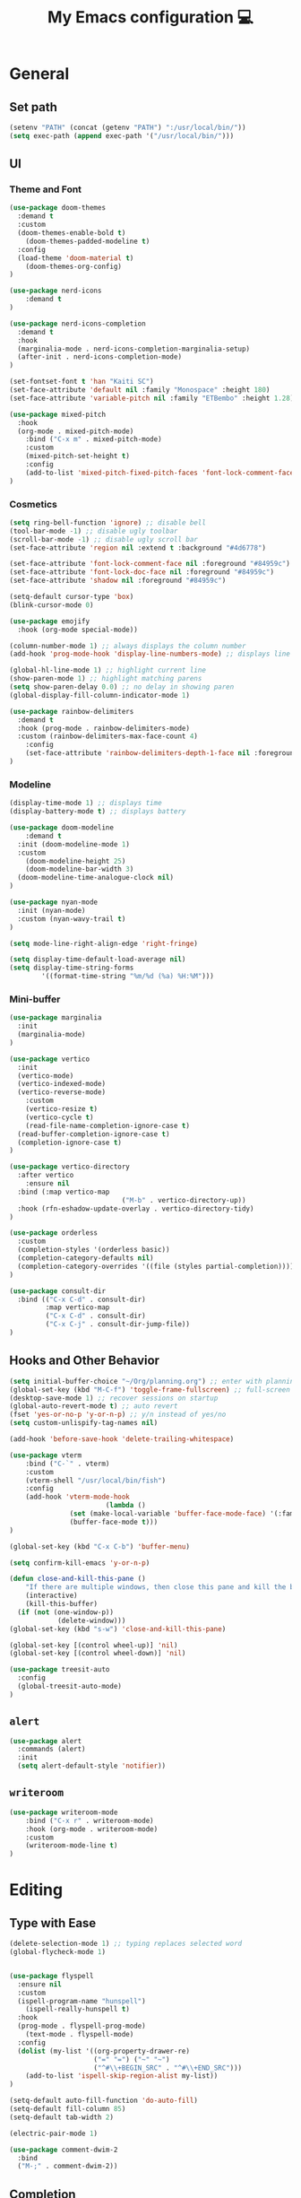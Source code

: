 # -*- buffer-read-only: t -*-
#+TITLE: My Emacs configuration 💻

* General
** Set path
#+BEGIN_SRC emacs-lisp
(setenv "PATH" (concat (getenv "PATH") ":/usr/local/bin/"))
(setq exec-path (append exec-path '("/usr/local/bin/")))
#+END_SRC
** UI
*** Theme and Font
#+BEGIN_SRC emacs-lisp
(use-package doom-themes
  :demand t
  :custom
  (doom-themes-enable-bold t)
	(doom-themes-padded-modeline t)
  :config
  (load-theme 'doom-material t)
	(doom-themes-org-config)
)

(use-package nerd-icons
	:demand t
)

(use-package nerd-icons-completion
  :demand t
  :hook
  (marginalia-mode . nerd-icons-completion-marginalia-setup)
  (after-init . nerd-icons-completion-mode)
)

(set-fontset-font t 'han "Kaiti SC")
(set-face-attribute 'default nil :family "Monospace" :height 180)
(set-face-attribute 'variable-pitch nil :family "ETBembo" :height 1.28)

(use-package mixed-pitch
  :hook
  (org-mode . mixed-pitch-mode)
	:bind ("C-x m" . mixed-pitch-mode)
	:custom
	(mixed-pitch-set-height t)
	:config
	(add-to-list 'mixed-pitch-fixed-pitch-faces 'font-lock-comment-face)
)
#+END_SRC
*** Cosmetics
#+begin_src emacs-lisp
(setq ring-bell-function 'ignore) ;; disable bell
(tool-bar-mode -1) ;; disable ugly toolbar
(scroll-bar-mode -1) ;; disable ugly scroll bar
(set-face-attribute 'region nil :extend t :background "#4d6778")

(set-face-attribute 'font-lock-comment-face nil :foreground "#84959c")
(set-face-attribute 'font-lock-doc-face nil :foreground "#84959c")
(set-face-attribute 'shadow nil :foreground "#84959c")

(setq-default cursor-type 'box)
(blink-cursor-mode 0)

(use-package emojify
  :hook (org-mode special-mode))

(column-number-mode 1) ;; always displays the column number
(add-hook 'prog-mode-hook 'display-line-numbers-mode) ;; displays line numbers

(global-hl-line-mode 1) ;; highlight current line
(show-paren-mode 1) ;; highlight matching parens
(setq show-paren-delay 0.0) ;; no delay in showing paren
(global-display-fill-column-indicator-mode 1)

(use-package rainbow-delimiters
  :demand t
  :hook (prog-mode . rainbow-delimiters-mode)
  :custom (rainbow-delimiters-max-face-count 4)
	:config
	(set-face-attribute 'rainbow-delimiters-depth-1-face nil :foreground "white")
)
#+end_src
*** Modeline
#+BEGIN_SRC emacs-lisp
(display-time-mode 1) ;; displays time
(display-battery-mode t) ;; displays battery

(use-package doom-modeline
	:demand t
  :init (doom-modeline-mode 1)
  :custom
	(doom-modeline-height 25)
	(doom-modeline-bar-width 3)
  (doom-modeline-time-analogue-clock nil)
)

(use-package nyan-mode
  :init (nyan-mode)
  :custom (nyan-wavy-trail t)
)

(setq mode-line-right-align-edge 'right-fringe)

(setq display-time-default-load-average nil)
(setq display-time-string-forms
        '((format-time-string "%m/%d (%a) %H:%M")))
#+END_SRC
*** Mini-buffer
#+begin_src emacs-lisp
(use-package marginalia
  :init
  (marginalia-mode)
)

(use-package vertico
  :init
  (vertico-mode)
  (vertico-indexed-mode)
  (vertico-reverse-mode)
	:custom
	(vertico-resize t)
	(vertico-cycle t)
	(read-file-name-completion-ignore-case t)
  (read-buffer-completion-ignore-case t)
  (completion-ignore-case t)
)

(use-package vertico-directory
  :after vertico
	:ensure nil
  :bind (:map vertico-map
							("M-b" . vertico-directory-up))
  :hook (rfn-eshadow-update-overlay . vertico-directory-tidy)
)

(use-package orderless
  :custom
  (completion-styles '(orderless basic))
  (completion-category-defaults nil)
  (completion-category-overrides '((file (styles partial-completion))))
)

(use-package consult-dir
  :bind (("C-x C-d" . consult-dir)
         :map vertico-map
         ("C-x C-d" . consult-dir)
         ("C-x C-j" . consult-dir-jump-file))
)
#+end_src
** Hooks and Other Behavior
#+BEGIN_SRC emacs-lisp
(setq initial-buffer-choice "~/Org/planning.org") ;; enter with planning.org
(global-set-key (kbd "M-C-f") 'toggle-frame-fullscreen) ;; full-screen
(desktop-save-mode 1) ;; recover sessions on startup
(global-auto-revert-mode t) ;; auto revert
(fset 'yes-or-no-p 'y-or-n-p) ;; y/n instead of yes/no
(setq custom-unlispify-tag-names nil)

(add-hook 'before-save-hook 'delete-trailing-whitespace)

(use-package vterm
	:bind ("C-`" . vterm)
	:custom
	(vterm-shell "/usr/local/bin/fish")
	:config
	(add-hook 'vterm-mode-hook
						(lambda ()
               (set (make-local-variable 'buffer-face-mode-face) '(:family "MonaspiceAr Nerd Font"))
               (buffer-face-mode t)))
)

(global-set-key (kbd "C-x C-b") 'buffer-menu)

(setq confirm-kill-emacs 'y-or-n-p)

(defun close-and-kill-this-pane ()
	"If there are multiple windows, then close this pane and kill the buffer in it."
	(interactive)
	(kill-this-buffer)
  (if (not (one-window-p))
			(delete-window)))
(global-set-key (kbd "s-w") 'close-and-kill-this-pane)

(global-set-key [(control wheel-up)] 'nil)
(global-set-key [(control wheel-down)] 'nil)

(use-package treesit-auto
  :config
  (global-treesit-auto-mode)
)
#+END_SRC
** =alert=
#+BEGIN_SRC emacs-lisp
(use-package alert
  :commands (alert)
  :init
  (setq alert-default-style 'notifier))
#+END_SRC
** =writeroom=
#+begin_src emacs-lisp
(use-package writeroom-mode
	:bind ("C-x r" . writeroom-mode)
	:hook (org-mode . writeroom-mode)
	:custom
	(writeroom-mode-line t)
)
#+end_src
* Editing
** Type with Ease
#+BEGIN_SRC emacs-lisp
(delete-selection-mode 1) ;; typing replaces selected word
(global-flycheck-mode 1)


(use-package flyspell
  :ensure nil
  :custom
  (ispell-program-name "hunspell")
	(ispell-really-hunspell t)
  :hook
  (prog-mode . flyspell-prog-mode)
	(text-mode . flyspell-mode)
  :config
  (dolist (my-list '((org-property-drawer-re)
                     ("=" "=") ("~" "~")
                     ("^#\\+BEGIN_SRC" . "^#\\+END_SRC")))
    (add-to-list 'ispell-skip-region-alist my-list))
)

(setq-default auto-fill-function 'do-auto-fill)
(setq-default fill-column 85)
(setq-default tab-width 2)

(electric-pair-mode 1)

(use-package comment-dwim-2
  :bind
  ("M-;" . comment-dwim-2))
#+END_SRC
** Completion
#+BEGIN_SRC emacs-lisp
(use-package company
  :init
  (add-hook 'after-init-hook 'global-company-mode)
  :custom
  (company-dabbrev-downcase 0)
	(company-idle-delay 0.25)
	(company-minimum-prefix-length 4)
	(company-tooltip-align-annotations t)
	(emojify-company-tooltips-p t)
)

;; saves mini-buffer history
(use-package savehist
  :init (savehist-mode)
)

(use-package yasnippet
	:hook (prog-mode . yas-minor-mode)
)

(use-package which-key
  :ensure nil
  :diminish
  :custom
  (which-key-mode t)
  (which-key-add-column-padding 2)
  (which-key-allow-multiple-replacements t)
  (which-key-idle-delay 0.8)
  (which-key-min-display-lines 6)
  (which-key-side-window-slot -10)
)
#+END_SRC
** Quick dictionary
#+BEGIN_SRC emacs-lisp
(use-package define-word
  :bind ("C-c d" . define-word-at-point))

(use-package mw-thesaurus
  :bind ("C-c t" . mw-thesaurus-lookup-at-point)
)
#+END_SRC
** =markdown-mode=
#+BEGIN_SRC emacs-lisp
(use-package markdown-mode
  :commands (markdown-mode gfm-mode)
  :mode (("README\\.md\\'" . gfm-mode)
         ("\\.md\\'" . markdown-mode)
         ("\\.markdown\\'" . markdown-mode))
  :init (setq markdown-command "multimarkdown")
)
#+END_SRC
** =drag-stuff=
#+BEGIN_SRC emacs-lisp
(use-package drag-stuff
  :init (drag-stuff-global-mode 1)
  :bind (("<C-M-up>" . drag-stuff-up)
				 ("<C-M-down>" . drag-stuff-down))
 )
#+END_SRC
** multicursor
#+BEGIN_SRC emacs-lisp
(use-package multiple-cursors
  :bind
  ("C-S-c C-S-c" . mc/edit-lines)
  ("C->" . mc/mark-next-like-this)
  ("C-<" . mc/mark-previous-like-this)
  ("C-c C-<" . mc/mark-all-like-this)
)
#+END_SRC
* PDF
#+begin_src emacs-lisp
(add-to-list
 'display-buffer-alist
 '("\\.pdf$*" (display-buffer-reuse-window display-buffer-in-side-window)
   (window-width . 0.5)
   (side . left)))

(use-package pdf-tools
	:defer t
	:mode  ("\\.pdf\\'" . pdf-view-mode)
	)
#+end_src
* org
** Prerequisite
#+BEGIN_SRC
(global-font-lock-mode 1)
#+end_src
** Cosmetics for Org
#+begin_src emacs-lisp
(set-face-attribute 'org-block nil :foreground 'unspecified :inherit 'fixed-pitch)
(set-face-attribute 'org-table nil :inherit 'fixed-pitch)
(set-face-attribute 'org-formula nil :inherit 'fixed-pitch)
(set-face-attribute 'org-code nil :inherit '(shadow fixed-pitch))
(set-face-attribute 'org-verbatim nil :inherit '(shadow fixed-pitch))
(set-face-attribute 'org-special-keyword nil :inherit '(font-lock-comment-face fixed-pitch))
(set-face-attribute 'org-meta-line nil :inherit '(font-lock-comment-face fixed-pitch))
(set-face-attribute 'org-checkbox nil :inherit 'fixed-pitch)
(set-face-attribute 'org-headline-done nil :foreground "#84959c")
#+end_src
** =org=
#+BEGIN_SRC emacs-lisp
(add-hook 'org-mode-hook
          (lambda () (run-hooks 'prog-mode-hook)))

(use-package org
  :init (org-clock-persistence-insinuate)
	:hook ((org-mode . org-indent-mode)
				 (org-mode . turn-on-org-cdlatex))
  :bind (("C-c l" . org-store-link)
         ("C-c a" . org-agenda)
         ("C-c c" . org-capture)
         ("C-c b" . org-switchb)
         ("C-c C-x C-o" . org-clock-out)
         )
	:custom
	(org-startup-folded t)
	(org-edit-src-content-indentation 0)
  (org-src-tab-acts-natively t)
  (org-src-preserve-indentation t)
	(org-clock-persist 'history)
	(org-startup-indented t)
	(org-startup-with-inline-images t)
	(org-log-repeat nil)
  (org-default-notes-file (concat org-directory "/notes.org"))
	(org-agenda-span 1)
  (org-support-shift-select t)
  (org-todo-keywords (quote ((sequence "TODO" "IN PROGRESS" "PAUSED" "|" "DONE"))))
  (org-clock-idle-time 15)
	(org-agenda-skip-scheduled-if-done t)
	(org-agenda-skip-deadline-if-done t)
	(org-agenda-skip-scheduled-repeats-after-deadline t)
  (agenda-skip-scheduled-if-deadline-is-shown 'repeated-after-deadline)
  (inhibit-compacting-font-caches t)
	(org-refile-use-outline-path "file")
  (org-columns-default-format "%50ITEM(Task) %10Effort(Effort){:} %10CLOCKSUM")
	(org-refile-targets '((org-agenda-files :maxlevel . 3)))
	(org-outline-path-complete-in-steps nil)
  (org-agenda-files '("~/Org/planning.org" "~/Org/Research" "~/Org/OrgRoam"))
  :config
	(set-face-attribute 'org-block-begin-line nil :foreground "#84959c")

  (setq org-agenda-files '("~/Org/planning.org" "~/Org/Research" "~/Org/OrgRoam"))
  (setq org-agenda-deadline-faces
        '((1.001 . error)
          (1.0 . org-warning)
          (0.5 . org-upcoming-deadline)
          (0.0 . org-upcoming-distant-deadline)))

	(defun org-journal-find-location ()
    (org-journal-new-entry t)
    (goto-char (point-max))
    (re-search-backward "^\\*")
    )

	(setq org-format-latex-options
				(plist-put org-format-latex-options :scale 1.8))

  (setq org-capture-templates
      '(("t" "TODO Entry" entry (file "~/Org/Planning.org")
         "* TODO %^{Description}\n")
        ("j" "Journal Entry" entry
           (function org-journal-find-location)
           "* %(format-time-string org-journal-time-format) %^{Title}\n%?")
        ("r" "Weekly Review" entry
           (function org-journal-find-location)
           "* Weekly Review %(format-time-string org-journal-time-format)\n%i%?" :created t)
        ("k" "Quote" entry (file "~/Org/Babel/quotes.org")
         "* %^{Author}, /%^{Work}/\n%U\n%i#+BEGIN_QUOTE\n%?\n#+END_QUOTE\n")
        ("b" "Book" entry (file "~/Org/Babel/books.org")
         "* TODO %^{Work}\n+ %^{Author}\n+ %u\n")
        )
      )
)

(use-package org-cdlatex
	:ensure nil
	:after org
	:bind
	  (:map org-cdlatex-mode-map
        ("`" . org-cdlatex-math-modify)
        ("'" . nil)
        ("@" . cdlatex-math-symbol)))
#+END_SRC
** =org-fragtog=
#+begin_src emacs-lisp
(use-package org-fragtog
	:after org
	:custom
	(org-fragtog-preview-delay 0.5)
)
#+end_src
** =org-super-agenda=
#+begin_src emacs-lisp
(use-package org-super-agenda
	:hook (org-mode . org-super-agenda-mode)
	:config
	(setq org-super-agenda-groups
				'((:auto-outline-path t)
					)
	)
)
#+end_src
** =org-modern=
#+begin_src emacs-lisp
(use-package org-modern
	:hook (org-mode . global-org-modern-mode)
	:custom
	(org-modern-star 'fold)
  (org-catch-invisible-edits 'show-and-error)
  (org-special-ctrl-a/e t)
  (org-insert-heading-respect-content t)
  (org-agenda-tags-column 0)
  (org-modern-block-name 0)
  (org-modern-keyword nil)
  (org-modern-priority nil)
	(org-modern-fold-stars
	 '(("⇛" . "⇓") ("⏵" . "▽") ("⯈" . "⯆") ("▸" . "▿") ("▸" . "▿")))
	:config
	(setq org-modern-todo-faces
	     (quote (("IN PROGRESS" :foreground "orange" :inverse-video t :weight semibold)
							 ("PAUSED" :foreground "yellow" :inverse-video t :weight semibold)
							 )))
	(set-face-attribute 'org-modern-progress-complete
											nil :background "#c3e88d" :foreground "gray10")
	(set-face-attribute 'org-modern-progress-incomplete
											nil :background "#bbbeb7" :foreground "gray10")
	)
#+end_src
** =calfw=
#+begin_src emacs-lisp
(use-package calfw
	:defer t
	)

(use-package calfw-org
	:bind ("C-c o c" . cfw:open-org-calendar)
	:custom
	(cfw:org-overwrite-default-keybinding t)
	)
#+end_src
** =org-bullets=
#+BEGIN_SRC emacs-lisp
(use-package org-bullets
	:hook (org-mode . org-bullets-mode)
	)
#+END_SRC

** =org-journal=
#+BEGIN_SRC emacs-lisp
(use-package org-journal
	:defer t
  :custom
  (org-journal-file-type 'yearly)
  (org-journal-file-format "%Y.org")
  (org-journal-dir  "~/Org/journal/")
  (org-journal-date-format "%A, %m/%d/%Y")
  (org-journal-time-format "%H:%M")
)

(with-eval-after-load 'org-journal
  (remove-hook 'calendar-today-visible-hook 'org-journal-mark-entries)
  (remove-hook 'calendar-today-invisible-hook 'org-journal-mark-entries))

#+END_SRC

** =org-pomodoro=
#+BEGIN_SRC emacs-lisp
(use-package org-pomodoro
  :after org
  :bind (("C-c p" . org-pomodoro))
  :custom
  (org-pomodoro-ticking-sound-p nil)
  (org-clock-mode-line-total 'today)
  (org-pomodoro-manual-break t)
  (org-pomodoro-length 50)
  (org-pomodoro-short-break-length 5)
  (org-pomodoro-long-break-length 10)
  (org-pomodoro-long-break-frequency 2)
  (org-pomodoro-finished-sound "~/.emacs.d/audio/goes-without-saying.mp3")
  (org-pomodoro-overtime-sound "~/.emacs.d/audio/goes-without-saying.mp3")
  (org-pomodoro-short-break-sound "~/.emacs.d/audio/deduction.mp3")
  (org-pomodoro-long-break-sound "~/.emacs.d/audio/solemn.mp3")
)
#+END_SRC

** =org-roam=
#+begin_src emacs-lisp
(use-package org-roam
  :bind (("C-c n l" . org-roam-buffer-toggle)
         ("C-c n f" . org-roam-node-find)
         ("C-c n i" . org-roam-node-insert)
         ("C-c n c" . org-roam-capture))
  :custom
  (org-roam-directory (file-truename "~/Org/OrgRoam/"))
  :config
  (org-roam-db-autosync-mode))
#+end_src
** TODO =org-rifle=
#+begin_src emacs-lisp
(use-package helm-org-rifle
	:after org
)
#+end_src
** =zotxt=
#+begin_src emacs-lisp
(use-package zotxt
	:hook (org-mode . org-zotxt-mode)
	:custom
	(zotxt-default-bibliography-style "chicago-author-date")
	(zotxt-default-search-method :title-creator-year)
	)
#+end_src
* LaTeX
** =AUCTeX=
#+BEGIN_SRC emacs-lisp
(add-hook 'LaTeX-mode-hook
          (lambda () (run-hooks 'prog-mode-hook)))

(use-package tex
  :ensure auctex
  :mode ("\\.tex\\'" . LaTeX-mode)
	:commands TeX-command-run-all
  :bind ("s-[" . TeX-command-run-all) ;; C-c C-a
	:hook ((LaTeX-mode . TeX-source-correlate-mode)
				 (LaTeX-mode . turn-on-reftex))
	:custom
  (TeX-auto-save t)
  (TeX-parse-self t)
  (LaTeX-electric-left-right-brace 1)
  (TeX-source-correlate-method 'synctex)
  (TeX-source-correlate-mode t)
  (TeX-source-correlate-start-server t)
  (TeX-PDF-mode t)
  :config
	(setq emojify-mode -1)
	(setq-default TeX-engine 'luatex)
  (setq-default TeX-master t)

	(setq reftex-plug-into-AUCTeX t)

	(setq TeX-view-program-list
      '(("Skim" "/Applications/Skim.app/Contents/SharedSupport/displayline %n %o %b")))

	(setq TeX-view-program-selection '((output-pdf "Skim")))
)
#+END_SRC
** =cdlatex=
#+BEGIN_SRC emacs-lisp
(eval-after-load 'cdlatex ;; disable cdlatex auto paren
  (lambda ()
    (substitute-key-definition 'cdlatex-pbb nil cdlatex-mode-map)
    (substitute-key-definition 'cdlatex-dollar nil cdlatex-mode-map)
		(substitute-key-definition 'cdlatex-sub-superscript nil cdlatex-mode-map)
    ;; yasnippet kdb takes priority
    (unless (eq (caar minor-mode-map-alist) 'yas-minor-mode)
      (let ((mykeys (assq 'yas-minor-mode minor-mode-map-alist)))
        (assq-delete-all 'yas-minor-mode minor-mode-map-alist)
        (add-to-list 'minor-mode-map-alist mykeys))))
)

(use-package cdlatex
  :hook (LaTeX-mode . turn-on-cdlatex)
  :init
  (setq cdlatex-math-modify-prefix 96  ;; "`"
        cdlatex-math-symbol-prefix 64) ;; "@"
	:config
  (setq cdlatex-math-symbol-alist
        '((?0 ("\\varnothing" ))
          (?e ("\\varepsilon"))
          (?> ("\\geq"))
          (?< ("\\leq" "\\vartriangleleft" "\\preccurlyeq"))
          (123 ("\\subseteq" "\\subset"))
          (125 ("\\supset" "\\supseteq"))
          (?~ ("\\simeq" "\\approx"))
          (?! ("\\neq" "\\neg"))
          (?c ("\\circ"))
          (?. ("\\ldots" "\\cdot"))
          (?[ ("\\Longleftarrow"))
          (?] ("\\Longrightarrow" "\\Rightarrow"))
          (?+ ("\\oplus"))
          (?| ("\\mid"))
          (?F ("\\Phi"))
          (?n ("\\nabla"))
          (?t ("\\tau" "\\to"))
          (?S ("\\sum" "\\Sigma"))
          (?* ("\\times" "\\otimes"))
          (?= ("\\equiv"))
					(?- ("\\vdash" "\\models"))
          (?B ("\\Box"))
          (?D ("\\Delta" "\\Diamond"))
					(?V ("\\bigvee"))
					(?& ("\\wedge" "\bigwedge"))
          ))
  (setq cdlatex-math-modify-alist
        '((?B "\\mathbb" nil t nil nil)
          (?c "\\mathcal" nil t nil nil)
          (?2 "\\sqrt" nil t nil nil)
          (?t "\\text" nil t nil nil)
          (?v "\\vv" nil t nil nil)
          (?f "\\mathfrak" nil t nil nil)
          (?m "\\pmod" nil t nil nil)
          (?- "\\overline" nil t nil nil)
          (?_ "\\underline" "\\underline" t nil nil)
          (?~ "\\widetilde" nil t nil nil)
          (?^ "\\widehat" nil t nil nil)
					(?s "\\mathsf" "\\textsf" t nil nil)
					(?b "\\bm" "\\textbf" t nil nil)
          ))
  (setq cdlatex-command-alist
      '(("axm" "Insert axiom environment"
         "" cdlatex-environment ("axiom") t nil)
        ("prop" "Insert proposition environment"
           "" cdlatex-environment ("proposition") t nil)
				("thm" "Insert theorem environment"
           "" cdlatex-environment ("theorem") t nil)
        ("lcm" "Insert `lcm'"
         "\\text{lcm}" cdlatex-position-cursor nil nil t)
        ("gal" "Insert Galois group"
         "\\text{Gal}(?)" cdlatex-position-cursor nil nil t)
        ("irr" "Insert `irr'"
         "\\text{irr}_{?}()" cdlatex-position-cursor nil nil t)
				("gn" "Insert gödel numbering"
         "\\ulcorner ?\\urcorner" cdlatex-position-cursor nil nil t)
        ("im" "Insert image"
         "\\text{im}(?)" cdlatex-position-cursor nil nil t)
				("mfa" "Insert A-quantifier in metalanguage"
         "\\rotatebox[origin=c]{180}{A}" cdlatex-position-cursor nil nil t)
				("lpa" "Insert L_PA"
         "\\mathcal{L}_{\\textsf{PA}}" cdlatex-position-cursor nil nil t)
        ))
)
#+END_SRC
* Lean
#+begin_src emacs-lisp
(use-package lean4-mode
	:mode ("\\.lean$" . lean4-mode)
  :commands lean4-mode
  :vc (:url "https://github.com/leanprover-community/lean4-mode.git"
       :rev :last-release
       ))
#+end_src
* TODO LLM
#+begin_src emacs-lisp
(use-package gptel
	)
#+end_src
* GitHub integration
** =Magit=
#+BEGIN_SRC emacs-lisp
(use-package magit
  :bind
  ("C-x g" . magit-status)
	)
#+END_SRC
** Git-gutter
#+begin_src emacs-lisp
(use-package git-gutter
  :hook (prog-mode . git-gutter-mode)
  :custom
  (git-gutter:update-interval 0.5)
)

(use-package git-gutter-fringe
	:ensure nil
	:after git-gutter
  :config
  (define-fringe-bitmap 'git-gutter-fr:added [224] nil nil '(center repeated))
  (define-fringe-bitmap 'git-gutter-fr:modified [224] nil nil '(center repeated))
  (define-fringe-bitmap 'git-gutter-fr:deleted [128 192 224 240] nil nil 'bottom)
	)
#+end_src
